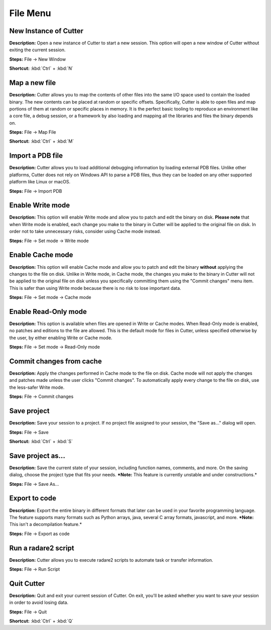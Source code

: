 File Menu
==============================

New Instance of Cutter
----------------------------------------
**Description:** Open a new instance of Cutter to start a new session. This option will open a new window of Cutter without exiting the current session.  

**Steps:** File -> New Window  

**Shortcut:** :kbd:`Ctrl` + :kbd:`N`  

Map a new file
----------------------------------------
**Description:** Cutter allows you to map the contents of other files into the same I/O space used to contain the loaded binary. The new contents can be placed at random or specific offsets.
Specifically, Cutter is able to open files and map portions of them at random or specific places in memory. It is the perfect basic tooling to reproduce an environment like a core file, a debug session, or a framework by also loading and mapping all the libraries and files the binary depends on.  

**Steps:** File -> Map File  

**Shortcut:** :kbd:`Ctrl` + :kbd:`M`  

Import a PDB file
----------------------------------------
**Description:** Cutter allows you to load additional debugging information by loading external PDB files. Unlike other platforms, Cutter does not rely on Windows API to parse a PDB files, thus they can be loaded on any other supported platform like Linux or macOS.    

**Steps:** File -> Import PDB  

Enable Write mode
-----------------------
**Description:** This option will enable Write mode and allow you to patch and edit the binary on disk. **Please note** that when Write mode is enabled, each change you make to the binary in Cutter will be applied to the original file on disk. In order not to take unnecessary risks, consider using Cache mode instead.

**Steps:** File -> Set mode -> Write mode


Enable Cache mode
-----------------------
**Description:** This option will enable Cache mode and allow you to patch and edit the binary **without** applying the changes to the file on disk. Unlike in Write mode, in Cache mode, the changes you make to the binary in Cutter will not be applied to the original file on disk unless you specifically committing them using the "Commit changes" menu item. This is safer than using Write mode because there is no risk to lose important data.

**Steps:** File -> Set mode -> Cache mode


Enable Read-Only mode
------------------------
**Description:** This option is available when files are opened in Write or Cache modes. When Read-Only mode is enabled, no patches and editions to the file are allowed. This is the default mode for files in Cutter, unless specified otherwise by the user, by either enabling Write or Cache mode.

**Steps:** File -> Set mode -> Read-Only mode

Commit changes from cache
----------------------------
**Description:** Apply the changes performed in Cache mode to the file on disk. Cache mode will not apply the changes and patches made unless the user clicks "Commit changes". To automatically apply every change to the file on disk, use the less-safer Write mode.

**Steps:** File -> Commit changes


Save project
----------------------------------------
**Description:** Save your session to a project. If no project file assigned to your session, the "Save as..." dialog will open.  

**Steps:** File -> Save  

**Shortcut:** :kbd:`Ctrl` + :kbd:`S`  

Save project as...
----------------------------------------
**Description:** Save the current state of your session, including function names, comments, and more.
On the saving dialog, choose the project type that fits your needs.  
***Note:** This feature is currently unstable and under constructions.*


**Steps:** File -> Save As...  

Export to code
----------------------------------------
**Description:** Export the entire binary in different formats that later can be used in your favorite programming language. The feature supports many formats such as Python arrays, java, several C array formats, javascript, and more.   
***Note:** This isn't a decompilation feature.*


**Steps:** File -> Export as code  

Run a radare2 script
----------------------------------------
**Description:** Cutter allows you to execute radare2 scripts to automate task or transfer information.   

**Steps:** File -> Run Script  

Quit Cutter
----------------------------------------
**Description:** Quit and exit your current session of Cutter. On exit, you'll be asked whether you want to save your session in order to avoid losing data.   

**Steps:** File -> Quit  

**Shortcut:** :kbd:`Ctrl` + :kbd:`Q`